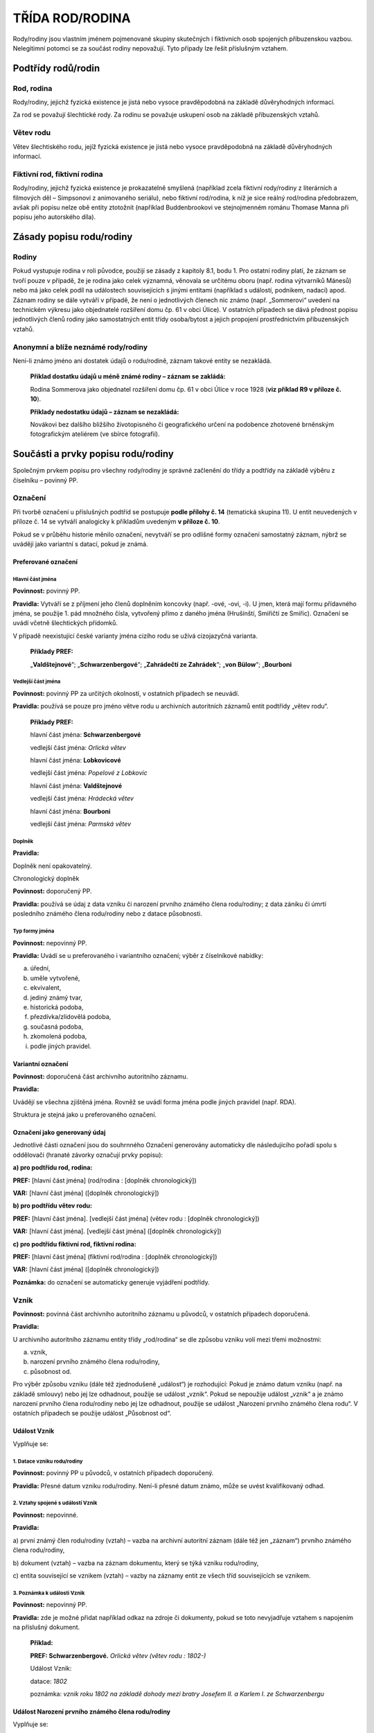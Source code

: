 .. _zp_rod:

TŘÍDA ROD/RODINA
===================

Rody/rodiny jsou vlastním jménem pojmenované skupiny skutečných i
fiktivních osob spojených příbuzenskou vazbou. Nelegitimní potomci se za
součást rodiny nepovažují. Tyto případy lze řešit příslušným vztahem.

Podtřídy rodů/rodin
-----------------------

Rod, rodina
~~~~~~~~~~~~~~

Rody/rodiny, jejichž fyzická existence je jistá nebo vysoce
pravděpodobná na základě důvěryhodných informací\ *.*

Za rod se považují šlechtické rody. Za rodinu se považuje uskupení osob
na základě příbuzenských vztahů.

Větev rodu
~~~~~~~~~~~~~

Větev šlechtiského rodu, jejíž fyzická existence je jistá nebo vysoce
pravděpodobná na základě důvěryhodných informací.

Fiktivní rod, fiktivní rodina
~~~~~~~~~~~~~~~~~~~~~~~~~~~~~~~~

Rody/rodiny, jejichž fyzická existence je prokazatelně smyšlená
(například zcela fiktivní rody/rodiny z literárních a filmových děl –
Simpsonovi z animovaného seriálu), nebo fiktivní rod/rodina, k níž je
sice reálný rod/rodina předobrazem, avšak při popisu nelze obě entity
ztotožnit (například Buddenbrookovi ve stejnojmenném románu Thomase
Manna při popisu jeho autorského díla).

Zásady popisu rodu/rodiny
-----------------------------

Rodiny
~~~~~~~~~~~~

Pokud vystupuje rodina v roli původce, použijí se zásady z kapitoly 8.1,
bodu 1. Pro ostatní rodiny platí, že záznam se tvoří pouze v případě, že
je rodina jako celek významná, věnovala se určitému oboru (např. rodina
výtvarníků Mánesů) nebo má jako celek podíl na událostech souvisejících
s jinými entitami (například s událostí, podnikem, nadací) apod. Záznam
rodiny se dále vytváří v případě, že není o jednotlivých členech nic
známo (např. „Sommerovi“ uvedení na technickém výkresu jako objednatelé
rozšíření domu čp. 61 v obci Úlice). V ostatních případech se dává
přednost popisu jednotlivých členů rodiny jako samostatných entit třídy
osoba/bytost a jejich propojení prostřednictvím příbuzenských vztahů.

Anonymní a blíže neznámé rody/rodiny
~~~~~~~~~~~~~~~~~~~~~~~~~~~~~~~~~~~~~~~~~~

Není-li známo jméno ani dostatek údajů o rodu/rodině, záznam takové
entity se nezakládá.

   **Příklad dostatku údajů u méně známé rodiny – záznam se zakládá:**

   Rodina Sommerova jako objednatel rozšíření domu čp. 61 v obci Úlice v
   roce 1928 (**viz příklad R9 v příloze č. 10**).

   **Příklady nedostatku údajů – záznam se nezakládá:**

   Novákovi bez dalšího bližšího životopisného či geografického určení
   na podobence zhotovené brněnským fotografickým ateliérem (ve sbírce
   fotografií).

Součásti a prvky popisu rodu/rodiny
---------------------------------------

Společným prvkem popisu pro všechny rody/rodiny je správné začlenění do
třídy a podtřídy na základě výběru z číselníku – povinný PP.

Označení
~~~~~~~~~~~~~~

Při tvorbě označení u příslušných podtříd se postupuje **podle přílohy
č. 14** (tematická skupina 11). U entit neuvedených v příloze č. 14 se
vytváří analogicky k příkladům uvedeným **v příloze č. 10**.

Pokud se v průběhu historie měnilo označení, nevytváří se pro odlišné
formy označení samostatný záznam, nýbrž se uvádějí jako variantní s
datací, pokud je známá.

Preferované označení
^^^^^^^^^^^^^^^^^^^^

Hlavní část jména
'''''''''''''''''

**Povinnost:** povinný PP.

**Pravidla:** Vytváří se z příjmení jeho členů doplněním koncovky (např.
-ové, -ovi, -i). U jmen, která mají formu přídavného jména, se použije
1. pád množného čísla, vytvořený přímo z daného jména (Hrušínští,
Smiřičtí ze Smiřic). Označení se uvádí včetně šlechtických přídomků.

V případě neexistující české varianty jména cizího rodu se užívá
cizojazyčná varianta.

   **Příklady PREF:**

   „\ **Valdštejnové**\ “; „\ **Schwarzenbergové**\ “; „\ **Zahrádečtí
   ze Zahrádek**\ “; „\ **von Bülow**\ “; „\ **Bourboni**

Vedlejší část jména
'''''''''''''''''''

**Povinnost:** povinný PP za určitých okolností, v ostatních případech
se neuvádí.

**Pravidla:** používá se pouze pro jméno větve rodu u archivních
autoritních záznamů entit podtřídy „větev rodu“.

   **Příklady PREF:**

   hlavní část jména: **Schwarzenbergové**

   vedlejší část jména: *Orlická větev*

   hlavní část jména: **Lobkovicové**

   vedlejší část jména: *Popelové z Lobkovic*

   hlavní část jména: **Valdštejnové**

   vedlejší část jména: *Hrádecká větev*

   hlavní část jména: **Bourboni**

   vedlejší část jména: *Parmská větev*

Doplněk
'''''''

**Pravidla:**

Doplněk není opakovatelný.

Chronologický doplněk
                     

**Povinnost:** doporučený PP.

**Pravidla:** používá se údaj z data vzniku či narození prvního známého
člena rodu/rodiny; z data zániku či úmrtí posledního známého člena
rodu/rodiny nebo z datace působnosti.

Typ formy jména
'''''''''''''''

**Povinnost:** nepovinný PP.

**Pravidla:** Uvádí se u preferovaného i variantního označení; výběr z
číselníkové nabídky:

a) úřední,

b) uměle vytvořené,

c) ekvivalent,

d) jediný známý tvar,

e) historická podoba,

f) přezdívka/zlidovělá podoba,

g) současná podoba,

h) zkomolená podoba,

i) podle jiných pravidel.

Variantní označení
^^^^^^^^^^^^^^^^^^

**Povinnost:** doporučená část archivního autoritního záznamu.

**Pravidla:**

Uvádějí se všechna zjištěná jména. Rovněž se uvádí forma jména podle
jiných pravidel (např. RDA).

Struktura je stejná jako u preferovaného označení.

Označení jako generovaný údaj
^^^^^^^^^^^^^^^^^^^^^^^^^^^^^

Jednotlivé části označení jsou do souhrnného Označení generovány
automaticky dle následujícího pořadí spolu s oddělovači (hranaté závorky
označují prvky popisu):

**a) pro podtřídu rod, rodina:**

**PREF:** [hlavní část jména] (rod/rodina : [doplněk chronologický])

**VAR:** [hlavní část jména] ([doplněk chronologický])

**b) pro podtřídu větev rodu:**

**PREF:** [hlavní část jména]. [vedlejší část jména] (větev rodu :
[doplněk chronologický])

**VAR:** [hlavní část jména]. [vedlejší část jména] ([doplněk
chronologický])

**c) pro podtřídu fiktivní rod, fiktivní rodina:**

**PREF:** [hlavní část jména] (fiktivní rod/rodina : [doplněk
chronologický])

**VAR:** [hlavní část jména] ([doplněk chronologický])

**Poznámka:** do označení se automaticky generuje vyjádření podtřídy.

Vznik
~~~~~~~~~~~

**Povinnost:** povinná část archivního autoritního záznamu u původců, v
ostatních případech doporučená.

**Pravidla:**

U archivního autoritního záznamu entity třídy „rod/rodina“ se dle
způsobu vzniku volí mezi třemi možnostmi:

a) vznik,

b) narození prvního známého člena rodu/rodiny,

c) působnost od.

Pro výběr způsobu vzniku (dále též zjednodušeně „událost“) je
rozhodující: Pokud je známo datum vzniku (např. na základě smlouvy) nebo
jej lze odhadnout, použije se událost „vznik“. Pokud se nepoužije
událost „vznik“ a je známo narození prvního člena rodu/rodiny nebo jej
lze odhadnout, použije se událost „Narození prvního známého člena rodu“.
V ostatních případech se použije událost „Působnost od“.

Událost Vznik
^^^^^^^^^^^^^

Vyplňuje se:

1. Datace vzniku rodu/rodiny
''''''''''''''''''''''''''''

**Povinnost:** povinný PP u původců, v ostatních případech doporučený.

**Pravidla:** Přesné datum vzniku rodu/rodiny. Není-li přesné datum
známo, může se uvést kvalifikovaný odhad.

2. Vztahy spojené s událostí Vznik
''''''''''''''''''''''''''''''''''

**Povinnost:** nepovinné.

**Pravidla:**

a) první známý člen rodu/rodiny (vztah) – vazba na archivní autoritní
záznam (dále též jen „záznam“) prvního známého člena rodu/rodiny,

b) dokument (vztah) – vazba na záznam dokumentu, který se týká vzniku
rodu/rodiny,

c) entita související se vznikem (vztah) – vazby na záznamy entit ze
všech tříd souvisejících se vznikem.

3. Poznámka k události Vznik
''''''''''''''''''''''''''''

**Povinnost:** nepovinný PP.

**Pravidla:** zde je možné přidat například odkaz na zdroje či
dokumenty, pokud se toto nevyjadřuje vztahem s napojením na příslušný
dokument.

   **Příklad:**

   **PREF: Schwarzenbergové.** *Orlická větev (větev rodu : 1802-)*

   Událost Vznik:

   datace: *1802*

   poznámka: *vznik roku 1802 na základě dohody mezi bratry Josefem II.
   a Karlem I. ze Schwarzenbergu*

Událost Narození prvního známého člena rodu/rodiny
^^^^^^^^^^^^^^^^^^^^^^^^^^^^^^^^^^^^^^^^^^^^^^^^^^

Vyplňuje se:

1. Datace narození prvního známého člena rodu/rodiny
''''''''''''''''''''''''''''''''''''''''''''''''''''

**Povinnost:** povinný PP u původců, v ostatních případech doporučený.

**Pravidla:** Přesné datum narození prvního známého člena rodu/rodiny.
Není-li přesné datum známo, může se uvést kvalifikovaný odhad.

2. Vztahy spojené s událostí Narození prvního známého člena rodu/rodiny
'''''''''''''''''''''''''''''''''''''''''''''''''''''''''''''''''''''''

**Povinnost:** nepovinné.

**Pravidla:** první známý člen rodu/rodiny (vztah) – vazba na záznam
prvního známého člena rodu/rodiny.

3. Poznámka k události Narození prvního známého člena rodu/rodiny
'''''''''''''''''''''''''''''''''''''''''''''''''''''''''''''''''

**Povinnost:** nepovinný PP.

**Pravidla:** zde je možné přidat například odkaz na zdroje či dokumenty
(záznam v matrice, rodný list), pokud se toto nevyjadřuje vztahem s
napojením na příslušný dokument.

Událost Působnost od
^^^^^^^^^^^^^^^^^^^^

Vyplňuje se:

1. Datace působnosti od
'''''''''''''''''''''''

**Povinnost:** povinný PP u původců, v ostatních případech doporučený.

**Pravidla:** dolní hranice časového rozmezí působnosti rodu/rodiny
pouze u všeobecně známé rodiny působící v určitém oboru (např. rodina
malířů Mánesů) se uvádí datace narození prvního člena, věnujícího se
oboru, který rodinu charakterizuje – v tomto případě se nepoužívá způsob
vzniku „narození prvního známého člena rodu“

2. Vztahy spojené s událostí Působnost od
'''''''''''''''''''''''''''''''''''''''''

**Povinnost:** nepovinné.

**Pravidla:** dokument (vztah) – vazba na záznam dokumentu, který
obsahuje údaj o dolní hranici časového rozmezí působnosti.

3. Poznámka k události Působnost od
'''''''''''''''''''''''''''''''''''

**Povinnost:** nepovinný PP.

Zánik
~~~~~~~~~~~

**Povinnost:** existuje-li, pak povinná část archivního autoritního
záznamu u původců, v ostatních případech doporučená.

**Pravidla:**

U archivního autoritního záznamu entity třídy „rod/rodina“ se dle
způsobu zániku volí mezi třemi událostmi:

a) zánik,

b) úmrtí posledního známého člena rodu/rodiny,

c) působnost do.

Pro výběr události (způsobu zániku) je rozhodující: Pokud je známo datum
zániku (např. na základě smlouvy) nebo jej lze odhadnout, použije se
událost „zánik“. Pokud se nepoužije událost „zánik“ a je známo úmrtí
posledního člena rodu/rodiny nebo jej lze odhadnout, použije se událost
„Úmrtí posledního známého člena rodu“. V ostatních případech se použije
událost „Působnost od“.

Událost Zánik
^^^^^^^^^^^^^

Vyplňuje se:

1. Datace zániku rodu/rodiny
''''''''''''''''''''''''''''

**Povinnost:** povinný PP u původců, v ostatních případech doporučený.

**Pravidla:** Přesné datum zániku rodu/rodiny. Není-li přesné datum
známo, může se uvést kvalifikovaný odhad.

2. Vztahy spojené s událostí Zánik
''''''''''''''''''''''''''''''''''

**Povinnost:** nepovinné.

**Pravidla:**

a) poslední známý člen rodu/rodiny (vztah) – vazba na záznam posledního
   známého mužského člena rodu/rodiny,

b) dokument (vztah) – vazba na záznam dokumentu, který se týká zániku
   rodu/rodiny,

c) entita související se zánikem (vztah) – vazby na záznamy entit ze
   všech tříd souvisejících se zánikem.


3. Poznámka k události Zánik
''''''''''''''''''''''''''''

**Povinnost:** nepovinný PP.

**Pravidla:** zde je možné přidat například odkaz na zdroje či
dokumenty, pokud se toto nevyjadřuje vztahem s napojením na příslušný
dokument.

Událost Úmrtí posledního známého člena rodu/rodiny
^^^^^^^^^^^^^^^^^^^^^^^^^^^^^^^^^^^^^^^^^^^^^^^^^^

Vyplňuje se:

1. Datace úmrtí posledního známého člena rodu/rodiny
''''''''''''''''''''''''''''''''''''''''''''''''''''

**Povinnost:** povinný PP u původců, v ostatních případech doporučený.

**Pravidla:** Přesné datum úmrtí posledního známého mužského člena
rodu/rodiny. Není-li přesné datum známo, může se uvést kvalifikovaný
odhad.

2. Vztahy spojené s událostí Úmrtí posledního známého člena rodu/rodiny
'''''''''''''''''''''''''''''''''''''''''''''''''''''''''''''''''''''''

**Povinnost:** nepovinné.

**Pravidla:** poslední známý člen rodu/rodiny (vztah) – vazba na záznam
posledního známého mužského člena rodu/rodiny.

3. Poznámka k události Úmrtí posledního známého člena rodu/rodiny
'''''''''''''''''''''''''''''''''''''''''''''''''''''''''''''''''

**Povinnost:** nepovinný PP.

Událost Působnost do
^^^^^^^^^^^^^^^^^^^^

Vyplňuje se:

1. Datace působnosti do
'''''''''''''''''''''''

**Povinnost:** povinný PP u původců, v ostatních případech doporučený.

**Pravidla:** Horní hranice časového rozmezí působnosti rodu/rodiny:
pouze u všeobecně známé rodiny působící v určitém oboru (např. rodina
malířů Mánesů) se uvádí datace úmrtí posledního člena, věnujícího se
oboru, který rodinu charakterizuje – v tomto případě se nepoužívá způsob
zániku „úmrtí posledního známého člena rodu/rodiny“.

2. Vztahy spojené s událostí Působnost do
'''''''''''''''''''''''''''''''''''''''''

**Povinnost:** nepovinné.

**Pravidla:** dokument (vztah) – vazba na záznam dokumentu, který
obsahuje údaj o horní hranici časového rozmezí působnosti rodu/rodiny.

3. Poznámka k události Působnost do
'''''''''''''''''''''''''''''''''''

**Povinnost:** nepovinný PP.

Stručná charakteristika
~~~~~~~~~~~~~~~~~~~~~~~~~~~~~

**Povinnost:** povinný PP.

**Pravidla:**

Stručná slovní charakteristika entity, eventuálně upřesňující výše
uvedené údaje.

Do stručné charakteristiky se zapisují šlechtické tituly.

Text se píše malým písmenem a bez tečky na konci.

Znění stručné charakteristiky se povinně přebírá **z přílohy č. 14**
(tematická skupina 11). V případě potřeby se vhodně doplňuje. U entit
neuvedených v příloze č. 14 se doporučuje vytvořit analogicky podle
příkladů obsažených **v příloze č. 10**.

Dějiny rodu/rodiny
~~~~~~~~~~~~~~~~~~~~~~~~

**Povinnost:** povinný PP u původců, v ostatních případech doporučený.

**Pravidla:** Volnou (narativní) formou nebo chronologickým výčtem se
uvádí informace rozhodné pro pochopení činnosti rodu jako celku, jeho
významné představitele a sídla nebo spravované statky ilustrující
činnost rodu/větve rodu. Kde je to vhodné, uvádí se datace jako
integrální součást narativního popisu. Případné zkratky je nezbytné při
jejich prvním použití v textu vysvětlit.

Genealogie
~~~~~~~~~~~~~~~~

**Povinnost:** doporučený PP.

**Pravidla:** výčtem se uvádějí v případě potřeby jednotliví členové
rodu spolu s popisem jejich příbuzenských vztahů.

Vztahy (rod/rodina)
~~~~~~~~~~~~~~~~~~~~~~~~~

**Povinnost:** nepovinné.

**Pravidla:**

Vyplňuje se:

Související entity (vztahy mimo událost):
^^^^^^^^^^^^^^^^^^^^^^^^^^^^^^^^^^^^^^^^^^^

a) je členem rodiny/rodu (vztah) – vazba na záznam hlavního rodu/rodiny
   (např. u větve rodu),

b) sídlo (vztah) – vazba na záznam sídla rodu/rodiny,

c) vazba na objekt (vztah) – vazba na záznam entity třídy dílo/výtvor,
   konkrétně podtřídy „stavby, trasy, zásahy do přírodních útvarů s
   vlastním jménem nebo jinou identifikací“.


**Poznámka:** u třídy „rod/rodina“ se kromě událostí vznik a zánik žádné
jiné události neevidují.
